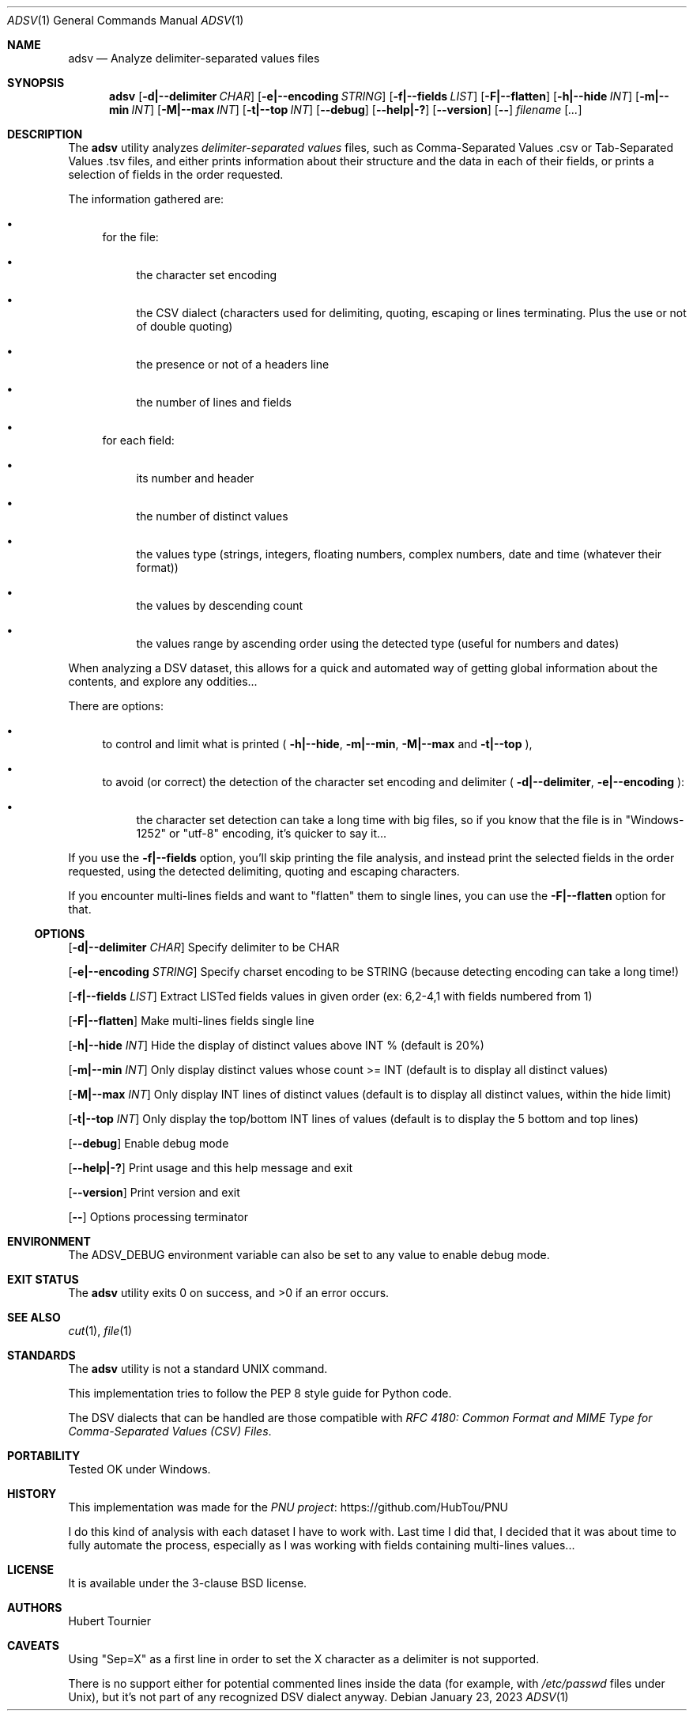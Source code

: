 .Dd January 23, 2023
.Dt ADSV 1
.Os
.Sh NAME
.Nm adsv
.Nd Analyze delimiter-separated values files
.Sh SYNOPSIS
.Nm
.Op Fl d|--delimiter Ar CHAR
.Op Fl e|--encoding Ar STRING
.Op Fl f|--fields Ar LIST
.Op Fl F|--flatten
.Op Fl h|--hide Ar INT
.Op Fl m|--min Ar INT
.Op Fl M|--max Ar INT
.Op Fl t|--top Ar INT
.Op Fl -debug
.Op Fl -help|-?
.Op Fl -version
.Op Fl -
.Ar filename
.Op Ar ...
.Sh DESCRIPTION
The
.Nm
utility analyzes
.Em delimiter-separated values
files, such as  Comma-Separated Values .csv or Tab-Separated Values .tsv files,
and either prints information about their structure and the data in each of their fields,
or prints a selection of fields in the order requested.
.Pp
The information gathered are:
.Bl -bullet
.It
for the file:
.Bl -bullet
.It
the character set encoding
.It
the CSV dialect (characters used for delimiting, quoting, escaping or lines terminating. Plus the use or not of double quoting)
.It
the presence or not of a headers line
.It
the number of lines and fields
.El
.It
for each field:
.Bl -bullet
.It
its number and header
.It
the number of distinct values
.It
the values type (strings, integers, floating numbers, complex numbers, date and time (whatever their format))
.It
the values by descending count
.It
the values range by ascending order using the detected type (useful for numbers and dates)
.El
.El
.Pp
When analyzing a DSV dataset, this allows for a quick and automated way of getting global information about the contents, and explore any oddities...
.Pp
There are options:
.Bl -bullet
.It
to control and limit what is printed (
.Fl h|--hide ,
.Fl m|--min ,
.Fl M|--max
and
.Fl t|--top
), 
.It
to avoid (or correct) the detection of the character set encoding and delimiter (
.Fl d|--delimiter ,
.Fl e|--encoding
):
.Bl -bullet
.It
the character set detection can take a long time with big files, so if you know that the file is in "Windows-1252" or "utf-8" encoding, it's quicker to say it...
.El
.El
.Pp
If you use the
.Fl f|--fields
option, you'll skip printing the file analysis, and instead print the selected fields in the order requested,
using the detected delimiting, quoting and escaping characters.
.Pp
If you encounter multi-lines fields and want to "flatten" them to single lines, you can use the
.Fl F|--flatten
option for that.
.Ss OPTIONS
.Op Fl d|--delimiter Ar CHAR
Specify delimiter to be CHAR
.Pp
.Op Fl e|--encoding Ar STRING
Specify charset encoding to be STRING (because detecting encoding can take a long time!)
.Pp
.Op Fl f|--fields Ar LIST
Extract LISTed fields values in given order (ex: 6,2-4,1 with fields numbered from 1)
.Pp
.Op Fl F|--flatten
Make multi-lines fields single line
.Pp
.Op Fl h|--hide Ar INT
Hide the display of distinct values above INT % (default is 20%)
.Pp
.Op Fl m|--min Ar INT
Only display distinct values whose count >= INT (default is to display all distinct values)
.Pp
.Op Fl M|--max Ar INT
Only display INT lines of distinct values (default is to display all distinct values, within the hide limit)
.Pp
.Op Fl t|--top Ar INT
Only display the top/bottom INT lines of values (default is to display the 5 bottom and top lines)
.Pp
.Op Fl -debug
Enable debug mode
.Pp
.Op Fl -help|-?
Print usage and this help message and exit
.Pp
.Op Fl -version
Print version and exit
.Pp
.Op Fl -
Options processing terminator
.Sh ENVIRONMENT
The
.Ev ADSV_DEBUG
environment variable can also be set to any value to enable debug mode.
.Sh EXIT STATUS
.Ex -std adsv
.Sh SEE ALSO
.Xr cut 1 ,
.Xr file 1
.Sh STANDARDS
The
.Nm
utility is not a standard UNIX command.
.Pp
This implementation tries to follow the PEP 8 style guide for Python code.
.Pp
The DSV dialects that can be handled are those compatible with
.Em RFC 4180: Common Format and MIME Type for Comma-Separated Values (CSV) Files .
.Sh PORTABILITY
Tested OK under Windows.
.Sh HISTORY
This implementation was made for the
.Lk https://github.com/HubTou/PNU PNU project
.Pp
I do this kind of analysis with each dataset I have to work with.
Last time I did that, I decided that it was about time to fully automate the process,
especially as I was working with fields containing multi-lines values...
.Sh LICENSE
It is available under the 3-clause BSD license.
.Sh AUTHORS
.An Hubert Tournier
.Sh CAVEATS
Using "Sep=X" as a first line in order to set the X character as a delimiter is not supported.
.Pp
There is no support either for potential commented lines inside the data (for example, with
.Pa /etc/passwd
files under Unix), but it's not part of any recognized DSV dialect anyway.
